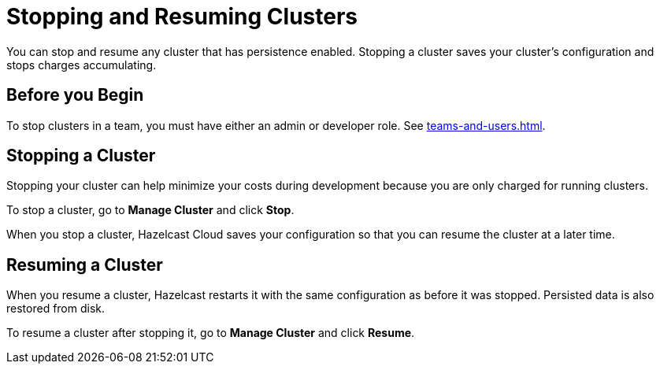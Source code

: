 = Stopping and Resuming Clusters
:description: You can stop and resume any cluster that has persistence enabled. Stopping a cluster saves your cluster's configuration and stops charges accumulating.

{description}

== Before you Begin

To stop clusters in a team, you must have either an admin or developer role. See xref:teams-and-users.adoc[].

== Stopping a Cluster

Stopping your cluster can help minimize your costs during development because you are only charged for running clusters.

To stop a cluster, go to *Manage Cluster* and click *Stop*.

When you stop a cluster, Hazelcast Cloud saves your configuration so that you can resume the cluster at a later time.

== Resuming a Cluster

When you resume a cluster, Hazelcast restarts it with the same configuration as before it was stopped. Persisted data is also restored from disk. 

To resume a cluster after stopping it, go to *Manage Cluster* and click *Resume*.